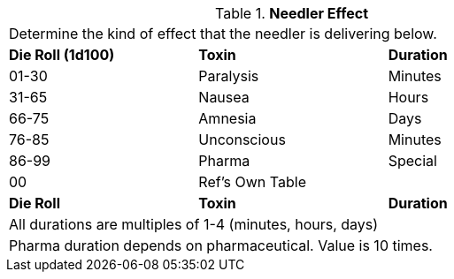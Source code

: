 // Table 46.6 Needler Effect
.*Needler Effect*
[width="75%",cols="^,<,<",frame="all", stripes="even"]
|===
3+<|Determine the kind of effect that the needler is delivering below. 
s|Die Roll (1d100)
s|Toxin
s|Duration

|01-30
|Paralysis
|Minutes

|31-65
|Nausea
|Hours

|66-75
|Amnesia
|Days

|76-85
|Unconscious
|Minutes

|86-99
|Pharma
|Special

|00
|Ref's Own Table
|

s|Die Roll
s|Toxin
s|Duration

3+<|All durations are multiples of 1-4 (minutes, hours, days)
3+<|Pharma duration depends on pharmaceutical. Value is 10 times. 
|===
